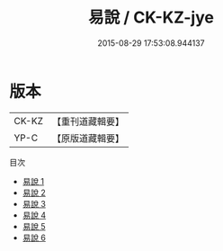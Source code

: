 #+TITLE: 易說 / CK-KZ-jye

#+DATE: 2015-08-29 17:53:08.944137
* 版本
 |     CK-KZ|【重刊道藏輯要】|
 |      YP-C|【原版道藏輯要】|
目次
 - [[file:KR5i0052_001.txt][易說 1]]
 - [[file:KR5i0052_002.txt][易說 2]]
 - [[file:KR5i0052_003.txt][易說 3]]
 - [[file:KR5i0052_004.txt][易說 4]]
 - [[file:KR5i0052_005.txt][易說 5]]
 - [[file:KR5i0052_006.txt][易說 6]]
